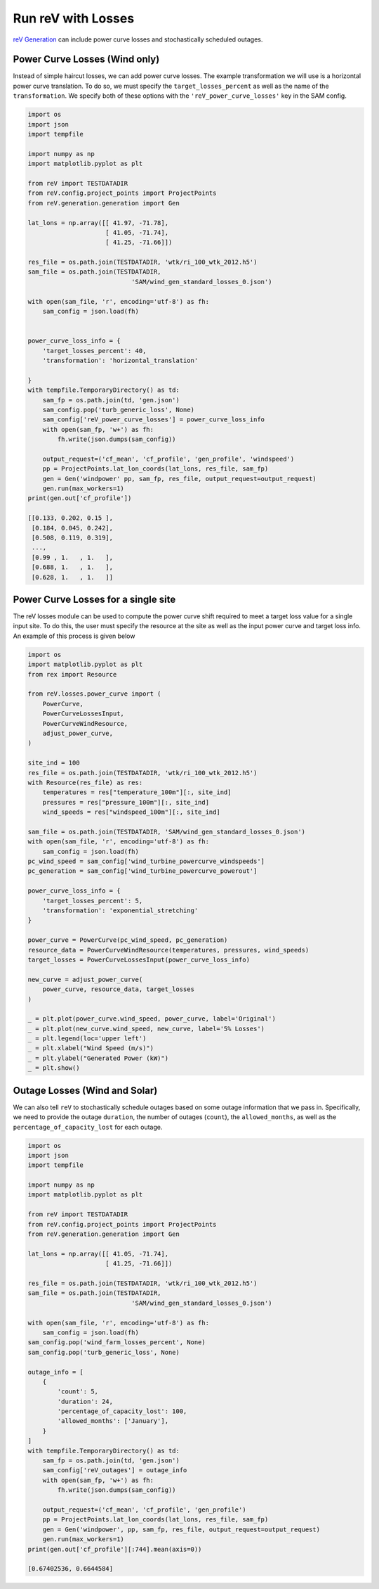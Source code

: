 Run reV with Losses
===================

`reV Generation <https://nrel.github.io/reV/_autosummary/reV.generation.generation.Gen.html#reV.generation.generation.Gen>`_
can include power curve losses and stochastically scheduled outages.

Power Curve Losses (Wind only)
------------------------------

Instead of simple haircut losses, we can add power curve losses.
The example transformation we will use is a horizontal power curve translation.
To do so, we must specify the ``target_losses_percent`` as well as the name
of the ``transformation``. We specify both of these options with the
``'reV_power_curve_losses'`` key in the SAM config.

.. code-block:: python

    import os
    import json
    import tempfile

    import numpy as np
    import matplotlib.pyplot as plt

    from reV import TESTDATADIR
    from reV.config.project_points import ProjectPoints
    from reV.generation.generation import Gen

    lat_lons = np.array([[ 41.97, -71.78],
                         [ 41.05, -71.74],
                         [ 41.25, -71.66]])

    res_file = os.path.join(TESTDATADIR, 'wtk/ri_100_wtk_2012.h5')
    sam_file = os.path.join(TESTDATADIR,
                                'SAM/wind_gen_standard_losses_0.json')

    with open(sam_file, 'r', encoding='utf-8') as fh:
        sam_config = json.load(fh)


    power_curve_loss_info = {
        'target_losses_percent': 40,
        'transformation': 'horizontal_translation'

    }
    with tempfile.TemporaryDirectory() as td:
        sam_fp = os.path.join(td, 'gen.json')
        sam_config.pop('turb_generic_loss', None)
        sam_config['reV_power_curve_losses'] = power_curve_loss_info
        with open(sam_fp, 'w+') as fh:
            fh.write(json.dumps(sam_config))

        output_request=('cf_mean', 'cf_profile', 'gen_profile', 'windspeed')
        pp = ProjectPoints.lat_lon_coords(lat_lons, res_file, sam_fp)
        gen = Gen('windpower' pp, sam_fp, res_file, output_request=output_request)
        gen.run(max_workers=1)
    print(gen.out['cf_profile'])

    [[0.133, 0.202, 0.15 ],
     [0.184, 0.045, 0.242],
     [0.508, 0.119, 0.319],
     ...,
     [0.99 , 1.   , 1.   ],
     [0.688, 1.   , 1.   ],
     [0.628, 1.   , 1.   ]]


Power Curve Losses for a single site
------------------------------------
The reV losses module can be used to compute the power curve shift required to meet
a target loss value for a single input site. To do this, the user must specify the
resource at the site as well as the input power curve and target loss info. An
example of this process is given below

.. code-block:: python

    import os
    import matplotlib.pyplot as plt
    from rex import Resource

    from reV.losses.power_curve import (
        PowerCurve,
        PowerCurveLossesInput,
        PowerCurveWindResource,
        adjust_power_curve,
    )

    site_ind = 100
    res_file = os.path.join(TESTDATADIR, 'wtk/ri_100_wtk_2012.h5')
    with Resource(res_file) as res:
        temperatures = res["temperature_100m"][:, site_ind]
        pressures = res["pressure_100m"][:, site_ind]
        wind_speeds = res["windspeed_100m"][:, site_ind]

    sam_file = os.path.join(TESTDATADIR, 'SAM/wind_gen_standard_losses_0.json')
    with open(sam_file, 'r', encoding='utf-8') as fh:
        sam_config = json.load(fh)
    pc_wind_speed = sam_config['wind_turbine_powercurve_windspeeds']
    pc_generation = sam_config['wind_turbine_powercurve_powerout']

    power_curve_loss_info = {
        'target_losses_percent': 5,
        'transformation': 'exponential_stretching'
    }

    power_curve = PowerCurve(pc_wind_speed, pc_generation)
    resource_data = PowerCurveWindResource(temperatures, pressures, wind_speeds)
    target_losses = PowerCurveLossesInput(power_curve_loss_info)

    new_curve = adjust_power_curve(
        power_curve, resource_data, target_losses
    )

    _ = plt.plot(power_curve.wind_speed, power_curve, label='Original')
    _ = plt.plot(new_curve.wind_speed, new_curve, label='5% Losses')
    _ = plt.legend(loc='upper left')
    _ = plt.xlabel("Wind Speed (m/s)")
    _ = plt.ylabel("Generated Power (kW)")
    _ = plt.show()



Outage Losses (Wind and Solar)
------------------------------

We can also tell ``reV`` to stochastically schedule outages based on some
outage information that we pass in. Specifically, we need to provide the
outage ``duration``, the number of outages (``count``), the ``allowed_months``,
as well as the ``percentage_of_capacity_lost`` for each outage.

.. code-block:: python

    import os
    import json
    import tempfile

    import numpy as np
    import matplotlib.pyplot as plt

    from reV import TESTDATADIR
    from reV.config.project_points import ProjectPoints
    from reV.generation.generation import Gen

    lat_lons = np.array([[ 41.05, -71.74],
                         [ 41.25, -71.66]])

    res_file = os.path.join(TESTDATADIR, 'wtk/ri_100_wtk_2012.h5')
    sam_file = os.path.join(TESTDATADIR,
                                'SAM/wind_gen_standard_losses_0.json')

    with open(sam_file, 'r', encoding='utf-8') as fh:
        sam_config = json.load(fh)
    sam_config.pop('wind_farm_losses_percent', None)
    sam_config.pop('turb_generic_loss', None)

    outage_info = [
        {
            'count': 5,
            'duration': 24,
            'percentage_of_capacity_lost': 100,
            'allowed_months': ['January'],
        }
    ]
    with tempfile.TemporaryDirectory() as td:
        sam_fp = os.path.join(td, 'gen.json')
        sam_config['reV_outages'] = outage_info
        with open(sam_fp, 'w+') as fh:
            fh.write(json.dumps(sam_config))

        output_request=('cf_mean', 'cf_profile', 'gen_profile')
        pp = ProjectPoints.lat_lon_coords(lat_lons, res_file, sam_fp)
        gen = Gen('windpower', pp, sam_fp, res_file, output_request=output_request)
        gen.run(max_workers=1)
    print(gen.out['cf_profile'][:744].mean(axis=0))

    [0.67402536, 0.6644584]

